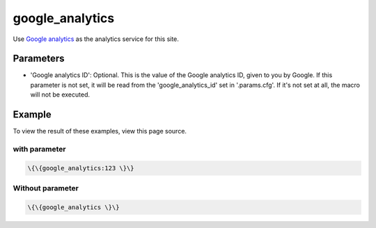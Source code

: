 
google_analytics
################


Use `Google analytics <http://www.google.com/analytics/>`_ as the analytics service for this site.


Parameters
**********

* 'Google analytics ID': Optional. This is the value of the Google analytics ID, given to you by Google. If this parameter is not set, it will be read from the 'google_analytics_id' set in '.params.cfg'. If it's not set at all, the macro will not be executed.


Example
*******


To view the result of these examples, view this page source.


with parameter
==============



.. code-block:: python

  \{\{google_analytics:123 \}\}




Without parameter
=================



.. code-block:: python

  \{\{google_analytics \}\}



